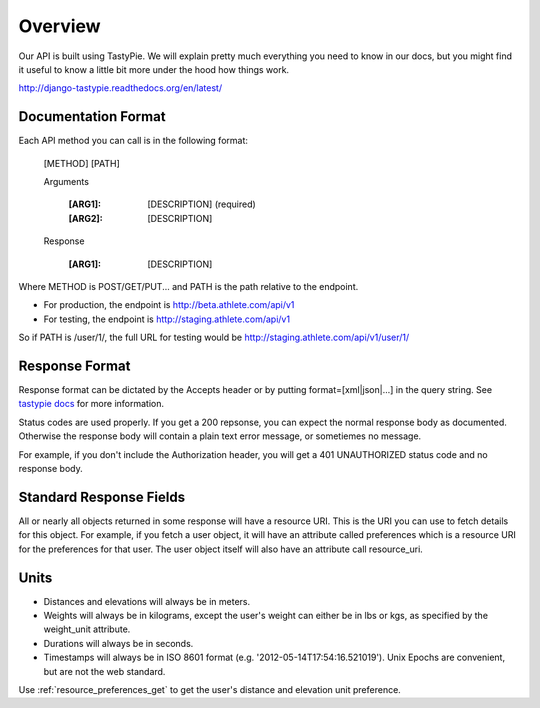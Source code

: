 Overview
########

Our API is built using TastyPie. We will explain pretty much everything you need to know in our
docs, but you might find it useful to know a little bit more under the hood how things work.

http://django-tastypie.readthedocs.org/en/latest/

Documentation Format
--------------------

Each API method you can call is in the following format:

    [METHOD] [PATH]
    
    Arguments
    
        :[ARG1]: [DESCRIPTION] (required)
        :[ARG2]: [DESCRIPTION]
    
    Response
    
        :[ARG1]: [DESCRIPTION]

Where METHOD is POST/GET/PUT...
and PATH is the path relative to the endpoint.

- For production, the endpoint is http://beta.athlete.com/api/v1
- For testing, the endpoint is http://staging.athlete.com/api/v1

So if PATH is /user/1/, the full URL for testing would be
http://staging.athlete.com/api/v1/user/1/


Response Format
---------------

Response format can be dictated by the Accepts header or by putting format=[xml|json|...] in the query
string. See `tastypie docs <http://django-tastypie.readthedocs.org/en/latest/interacting.html#front-matter>`_
for more information.

Status codes are used properly. If you get a 200 repsonse, you can expect the normal response body as
documented. Otherwise the response body will contain a plain text error message, or sometiemes no message.

For example, if you don't include the Authorization header, you will get a 401 UNAUTHORIZED status
code and no response body.


Standard Response Fields
------------------------

All or nearly all objects returned in some response will have a resource URI. This is the URI you can use
to fetch details for this object. For example, if you fetch a user object, it will have an attribute
called preferences which is a resource URI for the preferences for that user. The user object itself will
also have an attribute call resource_uri.


Units
-----

- Distances and elevations will always be in meters.
- Weights will always be in kilograms, except the user's weight can either be in lbs or kgs, as specified by the weight_unit attribute.
- Durations will always be in seconds.
- Timestamps will always be in ISO 8601 format (e.g. '2012-05-14T17:54:16.521019'). Unix Epochs are convenient, but are
  not the web standard.

Use :ref:`resource_preferences_get` to get the user's distance and elevation unit preference.
